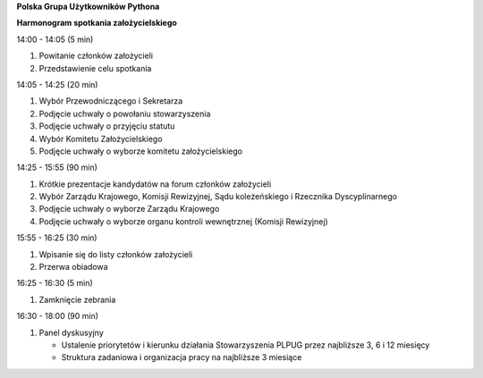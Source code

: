 **Polska Grupa Użytkowników Pythona**

**Harmonogram spotkania założycielskiego**

14:00 - 14:05 (5 min)

#. Powitanie członków założycieli
#. Przedstawienie celu spotkania

14:05 - 14:25 (20 min)

#. Wybór Przewodniczącego i Sekretarza
#. Podjęcie uchwały o powołaniu stowarzyszenia
#. Podjęcie uchwały o przyjęciu statutu
#. Wybór Komitetu Założycielskiego
#. Podjęcie uchwały o wyborze komitetu założycielskiego

14:25 - 15:55 (90 min)

#. Krótkie prezentacje kandydatów na forum członków założycieli
#. Wybór Zarządu Krajowego, Komisji Rewizyjnej, Sądu koleżeńskiego i Rzecznika Dyscyplinarnego
#. Podjęcie uchwały o wyborze Zarządu Krajowego
#. Podjęcie uchwały o wyborze organu kontroli wewnętrznej (Komisji Rewizyjnej)

15:55 - 16:25 (30 min)

#. Wpisanie się do listy członków założycieli
#. Przerwa obiadowa

16:25 - 16:30 (5 min)

#. Zamknięcie zebrania

16:30 - 18:00 (90 min)

#. Panel dyskusyjny

   * Ustalenie priorytetów i kierunku działania Stowarzyszenia PLPUG przez najbliższe 3, 6 i 12 miesięcy
   * Struktura zadaniowa i organizacja pracy na najbliższe 3 miesiące
